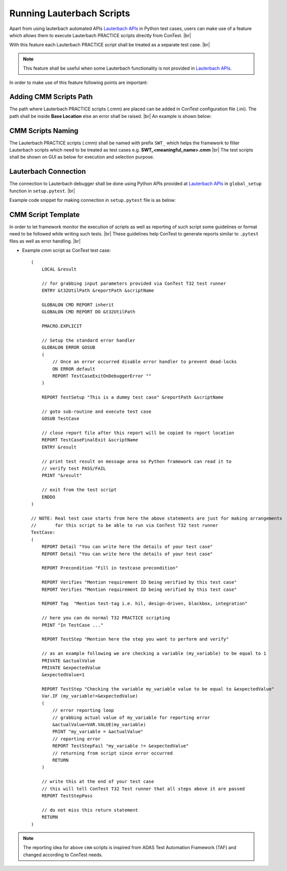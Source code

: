 .. This file explains use-case of running lauterbach scripts


Running Lauterbach Scripts
==========================

Apart from using lauterbach automated APIs `Lauterbach APIs`_ in Python test cases, users can make use of a feature
which allows them to execute Lauterbach PRACTICE scripts directly from ConTest. |br|

With this feature each Lauterbach PRACTICE script shall be treated as a separate test case. |br|

.. note::
    This feature shall be useful when some Lauterbach functionality is not provided in `Lauterbach APIs`_.

In order to make use of this feature following points are important:

Adding CMM Scripts Path
***********************

The path where Lauterbach PRACTICE scripts (.cmm) are placed can be added in ConTest configuration file (.ini). The
path shall be inside **Base Location** else an error shall be raised. |br|
An example is shown below:

.. image:: t32_path_in_cfg.png
    :width: 600px

CMM Scripts Naming
******************

The Lauterbach PRACTICE scripts (.cmm) shall be named with prefix ``SWT_`` which helps the framework to filter
Lauterbach scripts which need to be treated as test cases e.g. **SWT_<meaningful_name>.cmm** |br|
The test scripts shall be shown on GUI as below for execution and selection purpose.

.. image:: t32_tests_view.png
    :width: 600px

Lauterbach Connection
*********************

The connection to Lauterbach debugger shall be done using Python APIs provided at `Lauterbach APIs`_ in
``global_setup`` function in ``setup.pytest``. |br|

Example code snippet for making connection in ``setup.pytest`` file is as below:

.. code-block:: python
    :linenos:
    :emphasize-lines: 9, 10, 11, 13, 18, 20

    from ptf.ptf_utils.global_params import *
    from contest_lauterbach.lauterbach import Lauterbach

    def global_setup():
        """Function to be executed before all tests"""
        # creating lauterbach instance for 't32marm' core
        # connecting to 't32marm.exe' core with settings in 'config_marm.t32'
        t32_marm = Lauterbach(
            t32_app=r"C:\T32\bin\windows64\t32marm.exe",
            t32_cfg=r"C:\T32\config_marm.t32")
        # assigning it to a global variable 't32_marm'
        set_global_parameter("t32_marm", t32_marm)

    def global_teardown():
        """Function to be executed after all tests"""
        # getting 't32_marm' variable created in 'global_setup'
        t32_marm = get_parameter("t32_marm")
        # closing lauterbach connection
        t32_marm.close()

    def setup():
        """Function to be executed before each test"""
        pass

    def teardown():
        """Function to be executed after each test"""
        pass


CMM Script Template
********************

In order to let framework monitor the execution of scripts as well as reporting of such script some guidelines or
format need to be followed while writing such tests. |br|
These guidelines help ConTest to generate reports similar to ``.pytest`` files as well as error handling. |br|

- Example *cmm* script as ConTest test case::

    (
        LOCAL &result

        // for grabbing input parameters provided via ConTest T32 test runner
        ENTRY &t32UtilPath &reportPath &scriptName

        GLOBALON CMD REPORT inherit
        GLOBALON CMD REPORT DO &t32UtilPath

        PMACRO.EXPLICIT

        // Setup the standard error handler
        GLOBALON ERROR GOSUB
        (
            // Once an error occurred disable error handler to prevent dead-locks
            ON ERROR default
            REPORT TestCaseExitOnDebuggerError ""
        )

        REPORT TestSetup "This is a dummy test case" &reportPath &scriptName

        // goto sub-routine and execute test case
        GOSUB TestCase

        // close report file after this report will be copied to report location
        REPORT TestCaseFinalExit &scriptName
        ENTRY &result

        // print test result on message area so Python framework can read it to
        // verify test PASS/FAIL
        PRINT "&result"

        // exit from the test script
        ENDDO
    )

    // NOTE: Real test case starts from here the above statements are just for making arrangements
    //       for this script to be able to run via ConTest T32 test runner
    TestCase:
    (
        REPORT Detail "You can write here the details of your test case"
        REPORT Detail "You can write here the details of your test case"

        REPORT Precondition "Fill in testcase precondition"

        REPORT Verifies "Mention requirement ID being verified by this test case"
        REPORT Verifies "Mention requirement ID being verified by this test case"

        REPORT Tag  "Mention test-tag i.e. hil, design-driven, blackbox, integration"

        // here you can do normal T32 PRACTICE scripting
        PRINT "In TestCase ..."

        REPORT TestStep "Mention here the step you want to perform and verify"

        // as an example following we are checking a variable (my_variable) to be equal to 1
        PRIVATE &actualValue
        PRIVATE &expectedValue
        &expectedValue=1

        REPORT TestStep "Checking the variable my_variable value to be equal to &expectedValue"
        Var.IF (my_variable!=&expectedValue)
        (
            // error reporting loop
            // grabbing actual value of my_variable for reporting error
            &actualValue=VAR.VALUE(my_variable)
            PRINT "my_variable = &actualValue"
            // reporting error
            REPORT TestStepFail "my_variable != &expectedValue"
            // returning from script since error occurred
            RETURN
        )

        // write this at the end of your test case
        // this will tell ConTest T32 Test runner that all steps above it are passed
        REPORT TestStepPass

        // do not miss this return statement
        RETURN
    )


.. note::
    The reporting idea for above ``cmm`` scripts is inspired from ADAS Test Automation Framework (TAF)
    and changed according to ConTest needs.


.. _Lauterbach APIs: ../tool_api_auto.html#lauterbach

.. |br| raw:: html

    <br />
